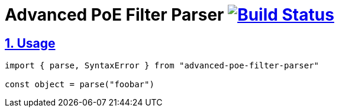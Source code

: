 :chapter-label:
:icons: font
:lang: en
:sectanchors:
:sectlinks:
:sectnums:
:sectnumlevels: 1
:source-highlighter: highlightjs
:toc: preamble
:toclevels: 1

= Advanced PoE Filter Parser image:https://travis-ci.org/isuke/advanced-poe-filter-parser.svg?branch=master["Build Status", link="https://travis-ci.org/isuke/advanced-poe-filter-parser"]

== Usage

```js
import { parse, SyntaxError } from "advanced-poe-filter-parser"

const object = parse("foobar")
```
